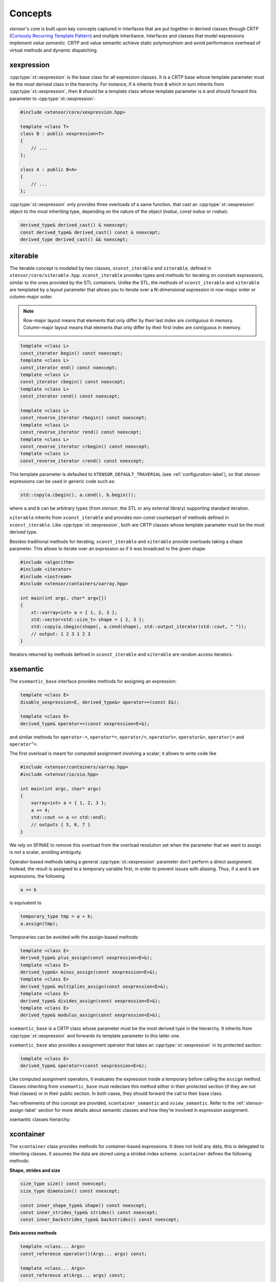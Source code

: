 .. Copyright (c) 2016, Johan Mabille, Sylvain Corlay and Wolf Vollprecht

   Distributed under the terms of the BSD 3-Clause License.

   The full license is in the file LICENSE, distributed with this software.

.. _concepts-label:

Concepts
========

*xtensor*'s core is built upon key concepts captured in interfaces that are put together in derived
classes through CRTP (`Curiously Recurring Template Pattern
<https://en.wikipedia.org/wiki/Curiously_recurring_template_pattern>`_) and multiple inheritance.
Interfaces and classes that model expressions implement *value semantic*. CRTP and value semantic
achieve static polymorphism and avoid performance overhead of virtual methods and dynamic
dispatching.

xexpression
~~~~~~~~~~~

:cpp:type:`xt::xexpression` is the base class for all expression classes. It is a CRTP base whose template
parameter must be the most derived class in the hierarchy. For instance, if ``A`` inherits
from ``B`` which in turn inherits from :cpp:type:`xt::xexpression`, then ``B`` should be a template
class whose template parameter is ``A`` and should forward this parameter to :cpp:type:`xt::xexpression`:

.. code::

    #include <xtensor/core/xexpression.hpp>

    template <class T>
    class B : public xexpression<T>
    {
        // ...
    };

    class A : public B<A>
    {
        // ...
    };

:cpp:type:`xt::xexpression` only provides three overloads of a same function, that cast an :cpp:type:`xt::xexpression`
object to the most inheriting type, depending on the nature of the object (*lvalue*,
*const lvalue* or *rvalue*):

.. code::

    derived_type& derived_cast() & noexcept;
    const derived_type& derived_cast() const & noexcept;
    derived_type derived_cast() && noexcept;

.. _xiterable-concept-label:

xiterable
~~~~~~~~~

The iterable concept is modeled by two classes, ``xconst_iterable`` and ``xiterable``, defined
in ``xtensor/core/xiterable.hpp``. ``xconst_iterable`` provides types and methods for iterating on
constant expressions, similar to the ones provided by the STL containers. Unlike the STL, the
methods of ``xconst_iterable`` and ``xiterable`` are templated by a layout parameter that allows
you to iterate over a N-dimensional expression in row-major order or column-major order.

.. note::

    Row-major layout means that elements that only differ by their last index are contiguous in
    memory. Column-major layout means that elements that only differ by their first index are
    contiguous in memory.

    .. image:: iteration.svg

.. code::

    template <class L>
    const_iterator begin() const noexcept;
    template <class L>
    const_iterator end() const noexcept;
    template <class L>
    const_iterator cbegin() const noexcept;
    template <class L>
    const_iterator cend() const noexcept;

    template <class L>
    const_reverse_iterator rbegin() const noexcept;
    template <class L>
    const_reverse_iterator rend() const noexcept;
    template <class L>
    const_reverse_iterator crbegin() const noexcept;
    template <class L>
    const_reverse_iterator crend() const noexcept;

This template parameter is defaulted to ``XTENSOR_DEFAULT_TRAVERSAL`` (see :ref:`configuration-label`), so
that *xtensor* expressions can be used in generic code such as:

.. code::

    std::copy(a.cbegin(), a.cend(), b.begin());

where ``a`` and ``b`` can be arbitrary types (from *xtensor*, the STL or any external library)
supporting standard iteration.

``xiterable`` inherits from ``xconst_iterable`` and provides non-const counterpart of methods
defined in ``xconst_iterable``. Like :cpp:type:`xt::xexpression`, both are CRTP classes whose template
parameter must be the most derived type.

Besides traditional methods for iterating, ``xconst_iterable`` and ``xiterable`` provide overloads
taking a shape parameter. This allows to iterate over an expression as if it was broadcast to the
given shape:

.. code::

    #include <algorithm>
    #include <iterator>
    #include <iostream>
    #include <xtensor/containers/xarray.hpp>

    int main(int argc, char* argv[])
    {
        xt::xarray<int> a = { 1, 2, 3 };
        std::vector<std::size_t> shape = { 2, 3 };
        std::copy(a.cbegin(shape), a.cend(shape), std::output_iterator(std::cout, " "));
        // output: 1 2 3 1 2 3
    }

Iterators returned by methods defined in ``xconst_iterable`` and ``xiterable`` are random access
iterators.

.. _xsemantic-concept-label:

xsemantic
~~~~~~~~~

The ``xsemantic_base`` interface provides methods for assigning an expression:

.. code::

    template <class E>
    disable_xexpression<E, derived_type&> operator+=(const E&);

    template <class E>
    derived_type& operator+=(const xexpression<E>&);

and similar methods for ``operator-=``, ``operator*=``, ``operator/=``, ``operator%=``,
``operator&=``, ``operator|=`` and ``operator^=``.

The first overload is meant for computed assignment involving a scalar; it allows to write code like

.. code::

    #include <xtensor/containers/xarray.hpp>
    #include <xtensor/io/xio.hpp>

    int main(int argc, char* argv)
    {
        xarray<int> a = { 1, 2, 3 };
        a += 4;
        std::cout << a << std::endl;
        // outputs { 5, 6, 7 }
    }

We rely on SFINAE to remove this overload from the overload resolution set when the parameter that we want
to assign is not a scalar, avoiding ambiguity.

Operator-based methods taking a general :cpp:type:`xt::xexpression` parameter don't perform a direct assignment. Instead,
the result is assigned to a temporary variable first, in order to prevent issues with aliasing. Thus, if ``a``
and ``b`` are expressions, the following

.. code::

    a += b

is equivalent to

.. code::

    temporary_type tmp = a + b;
    a.assign(tmp);

Temporaries can be avoided with the assign-based methods:

.. code::

    template <class E>
    derived_type& plus_assign(const xexpression<E>&);
    template <class E>
    derived_type&> minus_assign(const xexpression<E>&);
    template <class E>
    derived_type& multiplies_assign(const xexpression<E>&);
    template <class E>
    derived_type& divides_assign(const xexpression<E>&);
    template <class E>
    derived_type& modulus_assign(const xexpression<E>&);

``xsemantic_base`` is a CRTP class whose parameter must be the most derived type in the hierarchy. It inherits
from :cpp:type:`xt::xexpression` and forwards its template parameter to this latter one.

``xsemantic_base`` also provides a assignment operator that takes an :cpp:type:`xt::xexpression` in its protected section:

.. code::

    template <class E>
    derived_type& operator=(const xexpression<E>&);

Like computed assignment operators, it evaluates the expression inside a temporary before calling the ``assign``
method. Classes inheriting from ``xsemantic_base`` must redeclare this method either in their protected section
(if they are not final classes) or in their public section. In both cases, they should forward the call to their
base class.

Two refinements of this concept are provided, ``xcontainer_semantic`` and ``xview_semantic``. Refer to the
:ref:`xtensor-assign-label` section for more details about semantic classes and how they're involved in expression
assignment.

xsemantic classes hierarchy:

.. image:: xsemantic_classes.svg

.. _xcontainer-concept-label:

xcontainer
~~~~~~~~~~

The ``xcontainer`` class provides methods for container-based expressions. It does not hold any data, this is delegated
to inheriting classes. It assumes the data are stored using a strided-index scheme. ``xcontainer`` defines the following
methods:

**Shape, strides and size**

.. code::

    size_type size() const noexcept;
    size_type dimension() const noexcept;

    const inner_shape_type& shape() const noexcept;
    const inner_strides_type& strides() const noexcept;
    const inner_backstrides_type& backstrides() const noexcept;

**Data access methods**

.. code::

    template <class... Args>
    const_reference operator()(Args... args) const;

    template <class... Args>
    const_reference at(Args... args) const;

    template <class S>
    disable_integral_t<S, const_reference> operator[](const S& index) const;

    template <class I>
    const_reference operator[](std::initializer_list<I> index) const;

    template <class It>
    const_reference element(It first, It last) const;

    const storage_type& storage() const;

(and their non-const counterpart)

**Broadcasting methods**

.. code::

    template <class S>
    bool broadcast_shape(const S& shape) const;

Lower-level methods are also provided, meant for optimized assignment and BLAS bindings.
They are covered in the :ref:`xtensor-assign-label` section.

If you read the entire code of ``xcontainer``, you'll notice that two types are defined for shape,
strides and backstrides: ``shape_type`` and ``inner_shape_type``, ``strides_type`` and
``inner_strides_type``, and ``backstrides_type`` and ``inner_backstrides_type``. The distinction
between ``inner_shape_type`` and ``shape_type`` was motivated by the xtensor-python wrapper around
NumPy data structures, where the inner shape type is a proxy on the shape section of the NumPy
arrayobject. It cannot have a value semantics on its own as it is bound to the entire NumPy array.

``xstrided_container`` inherits from ``xcontainer``; it represents a container that holds its shape
and strides. It provides methods for reshaping the container:

.. code::

    template <class S = shape_type>
    void resize(D&& shape, bool force = false);

    template <class S = shape_type>
    void resize(S&& shape, layout_type l);

    template <class S = shape_type>
    void resize(S&& shape, const strides_type& strides);

    template <class S = shape_type>
    void reshape(S&& shape, layout_type l);

Both ``xstrided_container`` and ``xcontainer`` are CRTP classes whose template parameter must be
the most derived type in the hierarchy. Besides, ``xcontainer`` inherits from ``xiterable``,
thus providing iteration methods.

.. image:: xcontainer_classes.svg

xfunction
~~~~~~~~~

The ``xfunction`` class is used to model mathematical operations and functions. It provides similar
methods to the ones defined in ``xcontainer``, and embeds the functor describing the operation and
its operands. It inherits from ``xconst_iterable``, thus providing iteration methods.
